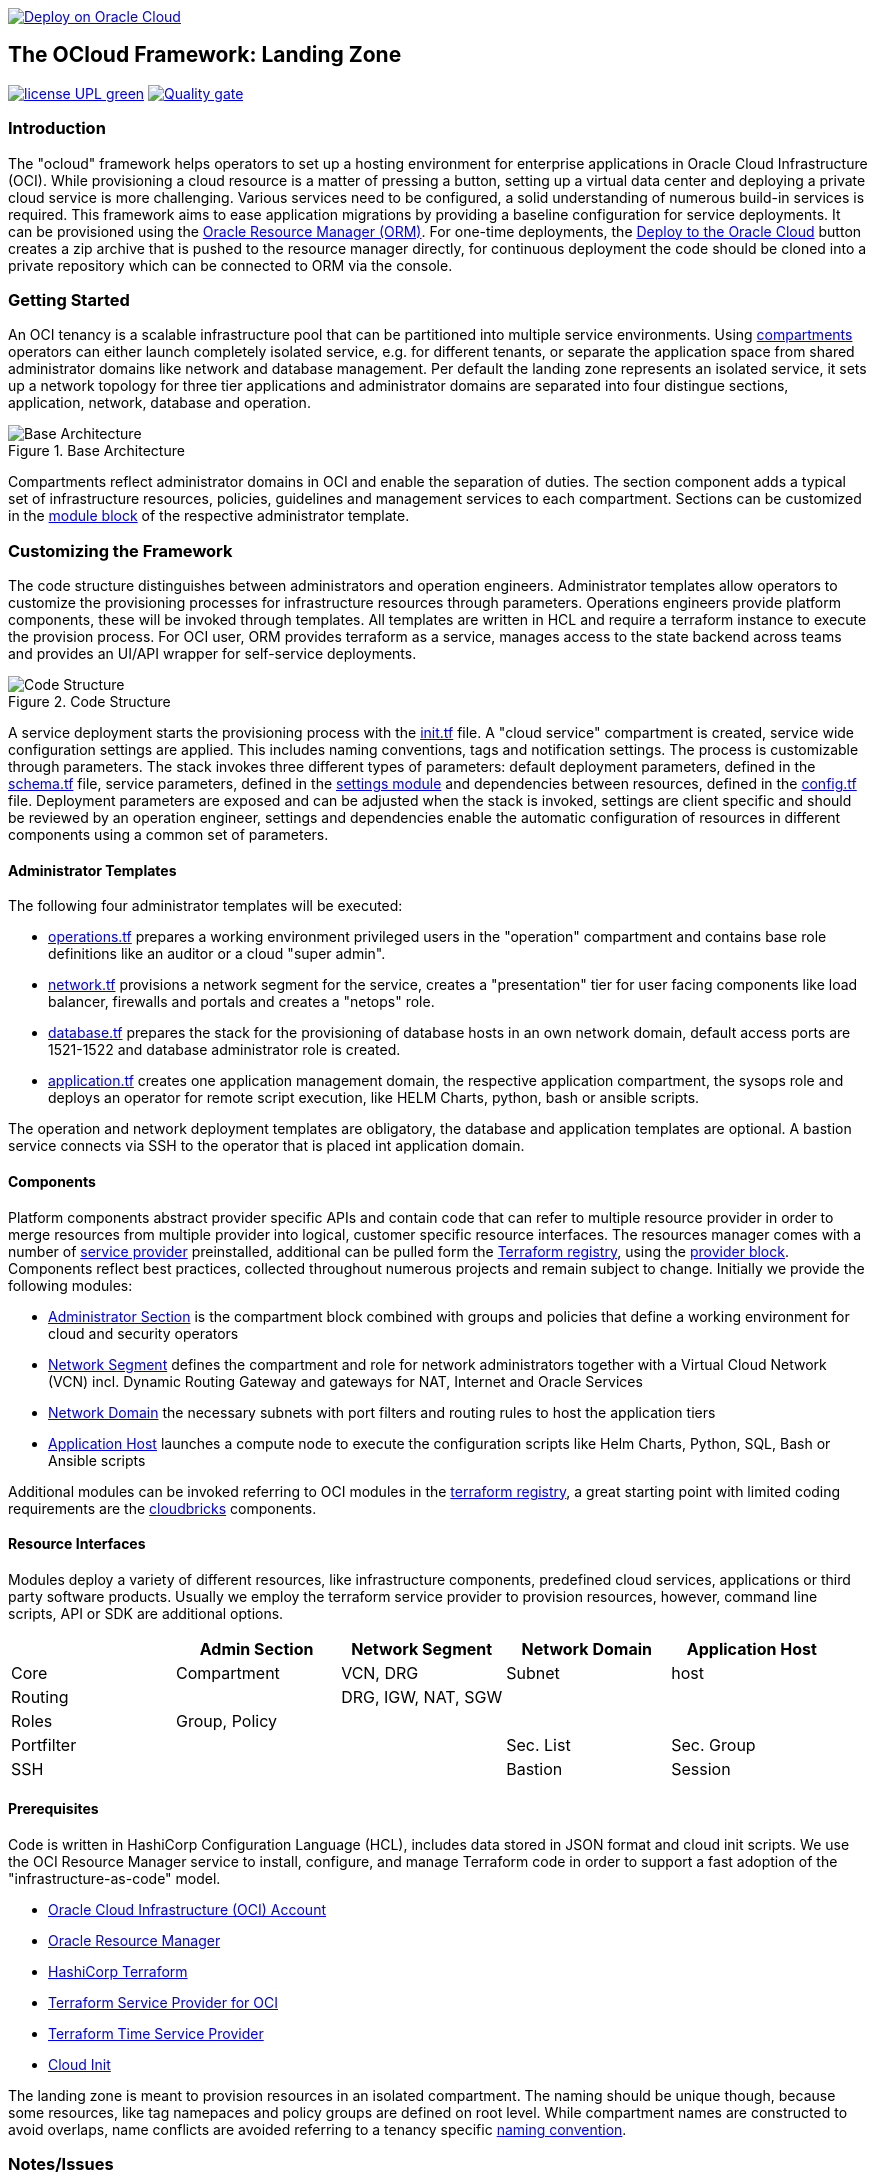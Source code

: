 // Copyright (c) 2020 Oracle and/or its affiliates.
// Licensed under the Universal Permissive License v 1.0 as shown at https://oss.oracle.com/licenses/upl.

image::https://oci-resourcemanager-plugin.plugins.oci.oraclecloud.com/latest/deploy-to-oracle-cloud.svg[Deploy on Oracle Cloud, link="https://cloud.oracle.com/resourcemanager/stacks/create?zipUrl=https://github.com/oracle-devrel/terraform-oci-ocloud-landing-zone/archive/refs/heads/main.zip"]

== The OCloud Framework: Landing Zone

image:https://img.shields.io/badge/license-UPL-green[link="LICENSE"]
image:https://sonarcloud.io/api/project_badges/quality_gate?project=oracle-devrel_terraform-oci-ocloud-landing-zone[Quality gate, link="https://sonarcloud.io/dashboard?id=oracle-devrel_terraform-oci-ocloud-landing-zone"]

=== Introduction
The "ocloud" framework helps operators to set up a hosting environment for enterprise applications in Oracle Cloud Infrastructure (OCI). While provisioning a cloud resource is a matter of pressing a button, setting up a virtual data center and deploying a private cloud service is more challenging. Various services need to be configured, a solid understanding of numerous build-in services is required. This framework aims to ease application migrations by providing a baseline configuration for service deployments. It can be provisioned using the link:https://docs.oracle.com/en-us/iaas/Content/ResourceManager/Concepts/resourcemanager.htm[Oracle Resource Manager (ORM)]. For one-time deployments, the link:https://cloud.oracle.com/resourcemanager/stacks/create?zipUrl=https://github.com/oracle-devrel/terraform-oci-ocloud-landing-zone/archive/refs/heads/main.zip[Deploy to the Oracle Cloud] button creates a zip archive that is pushed to the resource manager directly, for continuous deployment the code should be cloned into a private repository which can be connected to ORM via the console.

=== Getting Started
An OCI tenancy is a scalable infrastructure pool that can be partitioned into multiple service environments. Using link:https://docs.oracle.com/en-us/iaas/Content/Identity/Tasks/managingcompartments.htm[compartments] operators can either launch completely isolated service, e.g. for different tenants, or separate the application space from shared administrator domains like network and database management. Per default the landing zone represents an isolated service, it sets up a network topology for three tier applications and administrator domains are separated into four distingue sections, application, network, database and operation.  

[#img-architecture] 
.Base Architecture 
image::doc/image/base_architecture.png[Base Architecture]

Compartments reflect administrator domains in OCI and enable the separation of duties. The section component adds a typical set of infrastructure resources, policies, guidelines and management services to each compartment. Sections can be customized in the link:https://www.terraform.io/docs/language/modules/syntax.html[module block] of the respective administrator template. 

=== Customizing the Framework
The code structure distinguishes between administrators and operation engineers. Administrator templates allow operators to customize the provisioning processes for infrastructure resources through parameters. Operations engineers provide platform components, these will be invoked through templates. All templates are written in HCL and require a terraform instance to execute the provision process. For OCI user, ORM provides terraform as a service, manages access to the state backend across teams and provides an UI/API wrapper for self-service deployments. 

[#img-structure] 
.Code Structure 
image::doc/image/code_structure.png[Code Structure]
  
A service deployment starts the provisioning process with the link:init.tf[init.tf] file. A "cloud service" compartment is created, service wide configuration settings are applied. This includes naming conventions, tags and notification settings. The process is customizable through parameters. The stack invokes three different types of parameters: default deployment parameters, defined in the link:schema.tf[schema.tf] file, service parameters, defined in the link:settings/[settings module] and dependencies between resources, defined in the link:config.tf[config.tf] file. Deployment parameters are exposed and can be adjusted when the stack is invoked, settings are client specific and should be reviewed by an operation engineer, settings and dependencies enable the automatic configuration of resources in different components using a common set of parameters. 

==== Administrator Templates
The following four administrator templates will be executed:

* link:operation.tf[operations.tf] prepares a working environment privileged users in the "operation" compartment and contains base role definitions like an auditor or a cloud "super admin".
* link:network.tf[network.tf] provisions a network segment for the service, creates a "presentation" tier for user facing components like load balancer, firewalls and portals and creates a "netops"  role.
* link:database.tf[database.tf] prepares the stack for the provisioning of database hosts in an own network domain, default access ports are 1521-1522 and database administrator role is created.
* link:application.tf[application.tf] creates one application management domain, the respective application compartment, the sysops role and deploys an operator for remote script execution, like HELM Charts, python, bash or ansible scripts.

The operation and network deployment templates are obligatory, the database and application templates are optional. A bastion service connects via SSH to the operator that is placed int application domain.

==== Components
Platform components abstract provider specific APIs and contain code that can refer to multiple resource provider in order to merge resources from multiple provider into logical, customer specific resource interfaces. The resources manager comes with a number of link:https://docs.oracle.com/en-us/iaas/Content/ResourceManager/Concepts/providers.htm[service provider] preinstalled, additional can be pulled form the link:https://registry.terraform.io/browse/providers[Terraform registry], using the link:https://www.terraform.io/docs/language/providers/configuration.html[provider block]. Components reflect best practices, collected throughout numerous projects and remain subject to change. Initially we provide the following modules:

* link:component/admin_section[Administrator Section] is the compartment block combined with groups and policies that define a working environment for cloud and security operators
* link:component/network_segment[Network Segment] defines the compartment and role for network administrators together with a Virtual Cloud Network (VCN) incl. Dynamic Routing Gateway and gateways for NAT, Internet and Oracle Services
* link:component/network_domain[Network Domain] the necessary subnets with port filters and routing rules to host the application tiers
* link:component/application_host[Application Host] launches a compute node to execute the configuration scripts like Helm Charts, Python, SQL, Bash or Ansible scripts

Additional modules can be invoked referring to OCI modules in the link:https://registry.terraform.io/browse/modules?provider=oci[terraform registry], a great starting point with limited coding requirements are the link:https://registry.terraform.io/search/modules?q=oci%20cloud%20bricks[cloudbricks] components.  

==== Resource Interfaces

Modules deploy a variety of different resources, like infrastructure components, predefined cloud services, applications or third party software products. Usually we employ the terraform service provider to provision resources, however, command line scripts, API or SDK are additional options.

[cols="1,1,1,1,1",frame=ends,grid=rows,stripes=hover,options="header"]
|===
|            | Admin Section | Network Segment    | Network Domain | Application Host
| Core       | Compartment   | VCN, DRG           | Subnet         | host
| Routing    |               | DRG, IGW, NAT, SGW |                | 
| Roles      | Group, Policy |                    |                | 
| Portfilter |               |                    | Sec. List      | Sec. Group
| SSH        |               |                    | Bastion        | Session
|=== 


==== Prerequisites
Code is written in HashiCorp Configuration Language (HCL), includes data stored in JSON format and cloud init scripts. We use the OCI Resource Manager service to install, configure, and manage Terraform code in order to support a fast adoption of the "infrastructure-as-code" model.

* link:https://www.oracle.com/cloud/free/[Oracle Cloud Infrastructure (OCI) Account] 
* link:https://docs.oracle.com/en-us/iaas/Content/ResourceManager/Concepts/resourcemanager.htm[Oracle Resource Manager]
* link:https://www.terraform.io[HashiCorp Terraform]
* link:https://registry.terraform.io/providers/hashicorp/oci/latest[Terraform Service Provider for OCI]
* link:https://registry.terraform.io/providers/hashicorp/time/latest[Terraform Time Service Provider]
* link:https://cloudinit.readthedocs.io/en/latest/[Cloud Init]

The landing zone is meant to provision resources in an isolated compartment. The naming should be unique though, because some resources, like tag namepaces and policy groups are defined on root level. While compartment names are constructed to avoid overlaps, name conflicts are avoided referring to a tenancy specific link:doc/naming.adoc[naming convention].

=== Notes/Issues
* It is recommended to run the first "terraform apply" without bastion session enabled. Enabling the bastion session in the first run will produce an error message. Run the "apply" a second time resolves the issue. 
* Destroying compartments and tag namespaces should be an exception and can take a long time. Best practice is destroying all other resources using a reduce apply scope, before destroying the compartments with a destroy command. In the default setup, the "enable_delete" flag prevents un-intensional destroy of compartments. 

=== URLs
This repository is intended to be used with the Oracle Resource Manager. Using the "Deploy to Oracle Cloud" button requires users to link:https://www.oracle.com/cloud/sign-in.html[sign in].

=== Contributing
This project is a community project the code is open source.  Please submit your contributions by forking this repository and submitting a pull request!  Oracle appreciates any contributions that are made by the open source community.

=== License
Copyright (c) 2021 Oracle and/or its affiliates.

Licensed under the Universal Permissive License (UPL), Version 1.0.

See link:LICENSE[LICENSE] for more details.